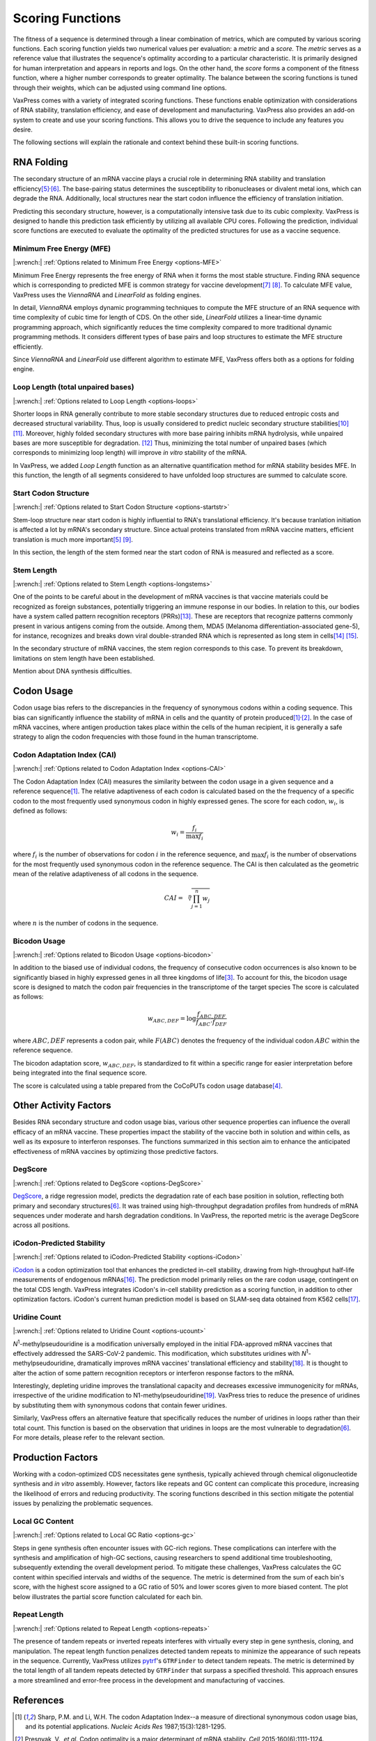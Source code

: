 *****************
Scoring Functions
*****************

The fitness of a sequence is determined through a linear combination
of metrics, which are computed by various scoring functions. Each
scoring function yields two numerical values per evaluation: a
*metric* and a *score.* The *metric* serves as a reference value
that illustrates the sequence's optimality according to a particular
characteristic. It is primarily designed for human interpretation
and appears in reports and logs. On the other hand, the *score*
forms a component of the fitness function, where a higher number
corresponds to greater optimality. The balance between the scoring
functions is tuned through their weights, which can be adjusted
using command line options.

.. index:: Objective Function
.. index:: Scoring Function

VaxPress comes with a variety of integrated scoring functions. These
functions enable optimization with considerations of RNA stability,
translation efficiency, and ease of development and manufacturing.
VaxPress also provides an add-on system to create and use your
scoring functions. This allows you to drive the sequence to include
any features you desire.

The following sections will explain the rationale and context behind
these built-in scoring functions.

.. index:: RNA Folding
.. index:: MFE
.. index:: Minimum Free Energy
.. index:: Start Codon Structure
.. index:: Loop Length
.. index:: Stem Length

-----------
RNA Folding
-----------

The secondary structure of an mRNA vaccine plays a crucial role in
determining RNA stability and translation
efficiency\ [#Mauger2019]_:sup:`,`\ [#Leppek2022]_. The base-pairing
status determines the susceptibility to ribonucleases or divalent
metal ions, which can degrade the RNA. Additionally, local structures
near the start codon influence the efficiency of translation
initiation.

Predicting this secondary structure, however, is a computationally
intensive task due to its cubic complexity. VaxPress is designed
to handle this prediction task efficiently by utilizing all available
CPU cores. Following the prediction, individual score functions are
executed to evaluate the optimality of the predicted structures for
use as a vaccine sequence.

=========================
Minimum Free Energy (MFE)
=========================

|:wrench:| :ref:`Options related to Minimum Free Energy <options-MFE>`

Minimum Free Energy represents the free energy of RNA
when it forms the most stable structure. Finding RNA sequence which
is corresponding to predicted MFE is common strategy for vaccine
development\ [#Zuker1981]_ [#Hofacker2014]_. To calculate MFE value,
VaxPress uses the *ViennaRNA* and *LinearFold* as folding engines.

In detail, *ViennaRNA* employs dynamic programming techniques to
compute the MFE structure of an RNA sequence with time complexity
of cubic time for length of CDS. On the other side, *LinearFold*
utilizes a linear-time dynamic programming approach, which significantly
reduces the time complexity compared to more traditional dynamic
programming methods. It considers different types of base pairs
and loop structures to estimate the MFE structure efficiently.

Since *ViennaRNA* and *LinearFold* use different algorithm to
estimate MFE, VaxPress offers both as a options for folding engine.

==================================
Loop Length (total unpaired bases)
==================================

|:wrench:| :ref:`Options related to Loop Length <options-loops>`

Shorter loops in RNA generally contribute to more stable secondary
structures due to reduced entropic costs and decreased structural
variability. Thus, loop is usually considered to predict nucleic
secondary structure stabilities\ [#Tinoco1999]_ [#NNDB]_. Moreover,
highly folded secondary structures with more base pairing inhibits
mRNA hydrolysis,
while unpaired bases are more susceptible for degradation. [#WS2021]_
Thus, minimizing the total number of unpaired bases (which corresponds
to minimizing loop length) will improve *in vitro* stability of the
mRNA.

In VaxPress, we added *Loop Length* function as an alternative
quantification method for mRNA stability besides MFE. In this
function, the length of all segments considered to have unfolded
loop structures are summed to calculate score.

=====================
Start Codon Structure
=====================

|:wrench:| :ref:`Options related to Start Codon Structure <options-startstr>`

Stem-loop structure near start codon is highly influential to RNA's
translational efficiency. It's because tranlation initiation is
affected a lot by mRNA's secondary structure. Since actual proteins
translated from mRNA vaccine matters, efficient translation is much
more important\ [#Mauger2019]_ [#Kearse2019]_.

In this section, the length of the stem formed near the start codon
of RNA is measured and reflected as a score.

===========
Stem Length
===========

|:wrench:| :ref:`Options related to Stem Length <options-longstems>`

One of the points to be careful about in the development of mRNA
vaccines is that vaccine materials could be recognized as foreign
substances, potentially triggering an immune response in our bodies.
In relation to this, our bodies have a system called pattern
recognition receptors (PRRs)\ [#Janeway1989]_. These are receptors that recognize
patterns commonly present in various antigens coming from the
outside. Among them, MDA5 (Melanoma differentiation-associated
gene-5), for instance, recognizes and breaks down viral double-stranded
RNA which is represented as long stem in cells\ [#Berke2012]_ [#Wu2013]_.

In the secondary structure of mRNA vaccines, the stem region
corresponds to this case. To prevent its breakdown, limitations on
stem length have been established.

Mention about DNA synthesis difficulties.

.. image:: _images/stem_loop.png
    :width: 700px
    :align: center
    :alt: stem-loop structure

.. index:: Codon Usage
.. index:: Bicodon Usage
.. index:: CAI
.. index:: Codon Adaptation Index

-----------
Codon Usage
-----------

Codon usage bias refers to the discrepancies in the frequency of
synonymous codons within a coding sequence. This bias can significantly
influence the stability of mRNA in cells and the quantity of protein
produced\ [#CAI]_:sup:`,`\ [#Presnyak2015]_. In the case of mRNA vaccines,
where antigen production takes place within the cells of the human
recipient, it is generally a safe strategy to align the codon
frequencies with those found in the human transcriptome.

============================
Codon Adaptation Index (CAI)
============================

|:wrench:| :ref:`Options related to Codon Adaptation Index <options-CAI>`

The Codon Adaptation Index (CAI) measures the similarity between
the codon usage in a given sequence and a reference sequence\ [#CAI]_.
The relative adaptiveness of each codon is calculated based on the
the frequency of a specific codon to the most frequently used
synonymous codon in highly expressed genes. The score for each
codon, :math:`w_{i}`, is defined as follows:

.. math:: w_{i} = \frac{f_{i}}{\max{f_{i}}}

where :math:`f_{i}` is the number of observations for codon :math:`i` in
the reference sequence, and :math:`\max{f_{i}}` is the number of
observations for the most frequently used synonymous codon in the
reference sequence. The CAI is then calculated as the geometric
mean of the relative adaptiveness of all codons in the sequence.

.. math:: CAI = \sqrt[n]{\prod_{j=1}^{n} w_{j}}

where :math:`n` is the number of codons in the sequence.

=============
Bicodon Usage
=============

|:wrench:| :ref:`Options related to Bicodon Usage <options-bicodon>`

In addition to the biased use of individual codons, the frequency
of consecutive codon occurrences is also known to be significantly
biased in highly expressed genes in all three kingdoms of
life\ [#Tats2008]_. To account for this, the bicodon usage score is
designed to match the codon pair frequencies in the transcriptome
of the target species The score is calculated as follows:

.. math:: w_{ABC,DEF} = {\log \frac {f_{ABC,DEF}} {f_{ABC} \cdot f_{DEF}}}

where :math:`ABC,DEF` represents a codon pair, while :math:`F(ABC)`
denotes the frequency of the individual codon :math:`ABC` within
the reference sequence.

The bicodon adaptation score, :math:`w_{ABC,DEF}`, is
standardized to fit within a specific range for easier interpretation
before being integrated into the final sequence score.

.. image:: _images/cai_bicodon.png
    :width: 700px
    :align: center
    :alt: bicodon usage.

The score is calculated using a table prepared from the CoCoPUTs
codon usage database\ [#CoCoPUTs]_.


.. index:: iCodon-Predicted Stability, U Count, DegScore

----------------------
Other Activity Factors
----------------------

Besides RNA secondary structure and codon usage bias, various other
sequence properties can influence the overall efficacy of an mRNA
vaccine. These properties impact the stability of the vaccine both
in solution and within cells, as well as its exposure to interferon
responses. The functions summarized in this section aim to enhance
the anticipated effectiveness of mRNA vaccines by optimizing those
predictive factors.

========
DegScore
========

|:wrench:| :ref:`Options related to DegScore <options-DegScore>`

`DegScore <https://zenodo.org/record/7130659>`_, a ridge regression
model, predicts the degradation rate of each base position in
solution, reflecting both primary and secondary
structures\ [#Leppek2022]_. It was trained using high-throughput
degradation profiles from hundreds of mRNA sequences under moderate
and harsh degradation conditions. In VaxPress, the reported metric
is the average DegScore across all positions.

==========================
iCodon-Predicted Stability
==========================

|:wrench:| :ref:`Options related to iCodon-Predicted Stability <options-iCodon>`

`iCodon <https://github.com/santiago1234/iCodon/>`_ is a codon
optimization tool that enhances the predicted in-cell stability,
drawing from high-throughput half-life measurements of endogenous
mRNAs\ [#Diez2022]_. The prediction model primarily relies on the
rare codon usage, contingent on the total CDS length. VaxPress
integrates iCodon's in-cell stability prediction as a scoring
function, in addition to other optimization factors. iCodon's current
human prediction model is based on SLAM-seq data obtained from K562
cells\ [#MedinaMunoz2021]_.

=============
Uridine Count
=============

|:wrench:| :ref:`Options related to Uridine Count <options-ucount>`

*N*:sup:`1`-methylpseudouridine is a modification universally employed
in the initial FDA-approved mRNA vaccines that effectively addressed
the SARS-CoV-2 pandemic. This modification, which substitutes
uridines with *N*:sup:`1`-methylpseudouridine, dramatically improves
mRNA vaccines' translational efficiency and stability\ [#Kariko2008]_.
It is thought to alter the action of some pattern recognition
receptors or interferon response factors to the mRNA.

Interestingly, depleting uridine improves the translational capacity
and decreases excessive immunogenicity for mRNAs, irrespective of
the uridine modification to N1-methylpseudouridine\ [#Vaidyanathan2018]_.
VaxPress tries to reduce the presence of uridines by substituting
them with synonymous codons that contain fewer uridines.

Similarly, VaxPress offers an alternative feature that specifically
reduces the number of uridines in loops rather than their total
count. This function is based on the observation that uridines in
loops are the most vulnerable to degradation\ [#Leppek2022]_.
For more details, please refer to the relevant section.

.. index:: Local GC Ratio, Repeat Length

------------------
Production Factors
------------------

Working with a codon-optimized CDS necessitates gene synthesis,
typically achieved through chemical oligonucleotide synthesis and
*in vitro* assembly. However, factors like repeats and GC content
can complicate this procedure, increasing the likelihood of errors
and reducing productivity. The scoring functions described in this
section mitigate the potential issues by penalizing the problematic
sequences.

================
Local GC Content
================

|:wrench:| :ref:`Options related to Local GC Ratio <options-gc>`

Steps in gene synthesis often encounter issues with GC-rich regions.
These complications can interfere with the synthesis and amplification
of high-GC sections, causing researchers to spend additional time
troubleshooting, subsequently extending the overall development
period. To mitigate these challenges, VaxPress calculates the GC
content within specified intervals and widths of the sequence. The
metric is determined from the sum of each bin's score, with the
highest score assigned to a GC ratio of 50% and lower scores given
to more biased content. The plot below illustrates the partial score
function calculated for each bin.

.. image:: _images/gc_function.png
   :width: 400px
   :alt: Scoring function for GC content
   :align: center

=============
Repeat Length
=============

|:wrench:| :ref:`Options related to Repeat Length <options-repeats>`

The presence of tandem repeats or inverted repeats interferes with
virtually every step in gene synthesis, cloning, and manipulation.
The repeat length function penalizes detected tandem repeats to
minimize the appearance of such repeats in the sequence. Currently,
VaxPress utilizes `pytrf <https://github.com/lmdu/pytrf>`_'s
``GTRFinder`` to detect tandem repeats. The metric is determined
by the total length of all tandem repeats detected by ``GTRFinder``
that surpass a specified threshold.  This approach ensures a more
streamlined and error-free process in the development and manufacturing
of vaccines.

----------
References
----------

.. [#CAI] Sharp, P.M. and Li, W.H. The codon Adaptation Index--a measure
   of directional synonymous codon usage bias, and its potential applications.
   *Nucleic Acids Res* 1987;15(3):1281-1295.

.. [#Presnyak2015] Presnyak, V., *et al.* Codon optimality is a major
   determinant of mRNA stability. *Cell* 2015;160(6):1111-1124.

.. [#Tats2008] Tats, A., Tenson, T. and Remm, M. Preferred and avoided
   codon pairs in three domains of life. *BMC Genomics* 2008;9:463.

.. [#CoCoPUTs] Alexaki, A., *et al.* Codon and Codon-Pair Usage Tables
   (CoCoPUTs): Facilitating Genetic Variation Analyses and Recombinant
   Gene Design. *J Mol Biol* 2019;431(13):2434-2441.

.. [#Mauger2019] Mauger, D.M., *et al.* mRNA structure regulates protein
   expression through changes in functional half-life. *Proc Natl
   Acad Sci USA* 2019;116(48):24075-24083.

.. [#Leppek2022] Leppek, K., *et al.* Combinatorial optimization of
   mRNA structure, stability, and translation for RNA-based
   therapeutics. *Nat Commun* 2022;13(1):1536.

.. [#Zuker1981] Zuker, M. and Stiegler, P. Optimal computer folding of
   large RNA sequences using thermodynamics and auxiliary information.
   *Nucleic Acids Res* 1981;9(1):133-148.

.. [#Hofacker2014] Hofacker, I.L. Energy-directed RNA structure prediction.
   *Methods Mol Biol* 2014;1097:71-84.

.. [#Kearse2019] Kearse, M.G., *et al.* Ribosome queuing enables non-AUG
   translation to be resistant to multiple protein synthesis inhibitors.
   *Genes Dev* 2019;33(13-14):871-885.

.. [#Tinoco1999] Tinoco, I., Jr. and Bustamante, C. How RNA folds.
   *J Mol Biol* 1999;293(2):271-281.

.. [#NNDB] Turner, D.H. and Mathews, D.H. NNDB: the nearest neighbor
   parameter database for predicting stability of nucleic acid secondary
   structure. *Nucleic Acids Res* 2010;38(Database issue):D280-282.

.. [#WS2021] Wayment-Steele, H.K., *et al.* Theoretical basis for
   stabilizing messenger RNA through secondary structure design.
   *Nucleic Acids Res* 2021;49(18):10604-10617.

.. [#Janeway1989] Janeway, C.A., Jr. Approaching the asymptote?
   Evolution and revolution in immunology. *Cold Spring Harb Symp
   Quant Biol* 1989;54 Pt 1:1-13.

.. [#Berke2012] Berke, I.C. and Modis, Y. MDA5 cooperatively forms
   dimers and ATP-sensitive filaments upon binding double-stranded
   RNA. *EMBO J* 2012;31(7):1714-1726.

.. [#Wu2013] Wu, B., *et al.* Structural basis for dsRNA recognition,
   filament formation, and antiviral signal activation by MDA5.
   *Cell* 2013;152(1-2):276-289.

.. [#Diez2022] Diez, M., *et al.* iCodon customizes gene expression
   based on the codon composition. *Sci Rep* 2022;12(1):12126.

.. [#MedinaMunoz2021] Medina-Munoz, S.G., *et al.* Crosstalk between
   codon optimality and cis-regulatory elements dictates mRNA
   stability. *Genome Biol* 2021;22(1):14.

.. [#Kariko2008] Kariko, K., *et al.* Incorporation of pseudouridine
   into mRNA yields superior nonimmunogenic vector with increased
   translational capacity and biological stability.
   *Mol Ther* 2008;16(11):1833-1840.

.. [#Vaidyanathan2018] Vaidyanathan, S., *et al.* Uridine Depletion
   and Chemical Modification Increase Cas9 mRNA Activity and Reduce
   Immunogenicity without HPLC Purification. *Mol Ther Nucleic Acids*
   2018;12:530-542.
